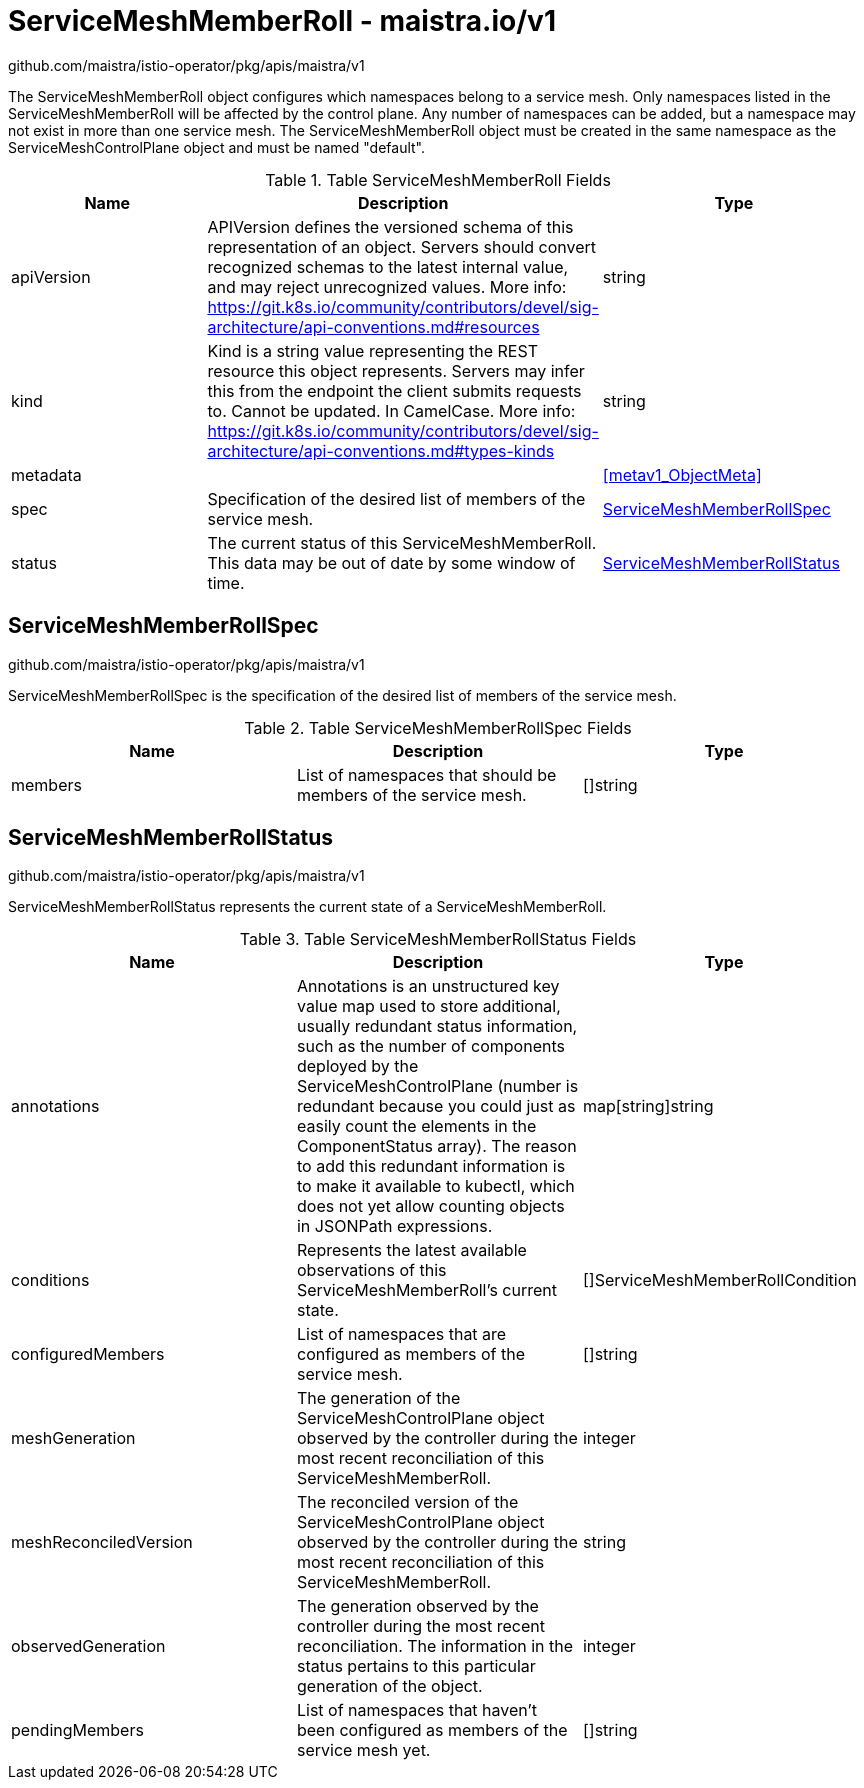 

= ServiceMeshMemberRoll - maistra.io/v1

:toc: right

github.com/maistra/istio-operator/pkg/apis/maistra/v1

The ServiceMeshMemberRoll object configures which namespaces belong to a service mesh. Only namespaces listed in the ServiceMeshMemberRoll will be affected by the control plane. Any number of namespaces can be added, but a namespace may not exist in more than one service mesh. The ServiceMeshMemberRoll object must be created in the same namespace as the ServiceMeshControlPlane object and must be named "default".

.Table ServiceMeshMemberRoll Fields
|===
| Name | Description | Type

| apiVersion
| APIVersion defines the versioned schema of this representation of an object. Servers should convert recognized schemas to the latest internal value, and may reject unrecognized values. More info: https://git.k8s.io/community/contributors/devel/sig-architecture/api-conventions.md#resources
| string

| kind
| Kind is a string value representing the REST resource this object represents. Servers may infer this from the endpoint the client submits requests to. Cannot be updated. In CamelCase. More info: https://git.k8s.io/community/contributors/devel/sig-architecture/api-conventions.md#types-kinds
| string

| metadata
| 
| <<metav1_ObjectMeta>>

| spec
| Specification of the desired list of members of the service mesh.
| <<ServiceMeshMemberRollSpec>>

| status
| The current status of this ServiceMeshMemberRoll. This data may be out of date by some window of time.
| <<ServiceMeshMemberRollStatus>>

|===


[#ServiceMeshMemberRollSpec]
== ServiceMeshMemberRollSpec

github.com/maistra/istio-operator/pkg/apis/maistra/v1

ServiceMeshMemberRollSpec is the specification of the desired list of members of the service mesh.

.Table ServiceMeshMemberRollSpec Fields
|===
| Name | Description | Type

| members
|  List of namespaces that should be members of the service mesh.
| []string

|===


[#ServiceMeshMemberRollStatus]
== ServiceMeshMemberRollStatus

github.com/maistra/istio-operator/pkg/apis/maistra/v1

ServiceMeshMemberRollStatus represents the current state of a ServiceMeshMemberRoll.

.Table ServiceMeshMemberRollStatus Fields
|===
| Name | Description | Type

| annotations
| Annotations is an unstructured key value map used to store additional, usually redundant status information, such as the number of components deployed by the ServiceMeshControlPlane (number is redundant because you could just as easily count the elements in the ComponentStatus array). The reason to add this redundant information is to make it available to kubectl, which does not yet allow counting objects in JSONPath expressions.
| map[string]string

| conditions
| Represents the latest available observations of this ServiceMeshMemberRoll's current state.
| []ServiceMeshMemberRollCondition

| configuredMembers
| List of namespaces that are configured as members of the service mesh.
| []string

| meshGeneration
| The generation of the ServiceMeshControlPlane object observed by the controller during the most recent reconciliation of this ServiceMeshMemberRoll.
| integer

| meshReconciledVersion
| The reconciled version of the ServiceMeshControlPlane object observed by the controller during the most recent reconciliation of this ServiceMeshMemberRoll.
| string

| observedGeneration
| The generation observed by the controller during the most recent reconciliation. The information in the status pertains to this particular generation of the object.
| integer

| pendingMembers
| List of namespaces that haven't been configured as members of the service mesh yet.
| []string

|===


